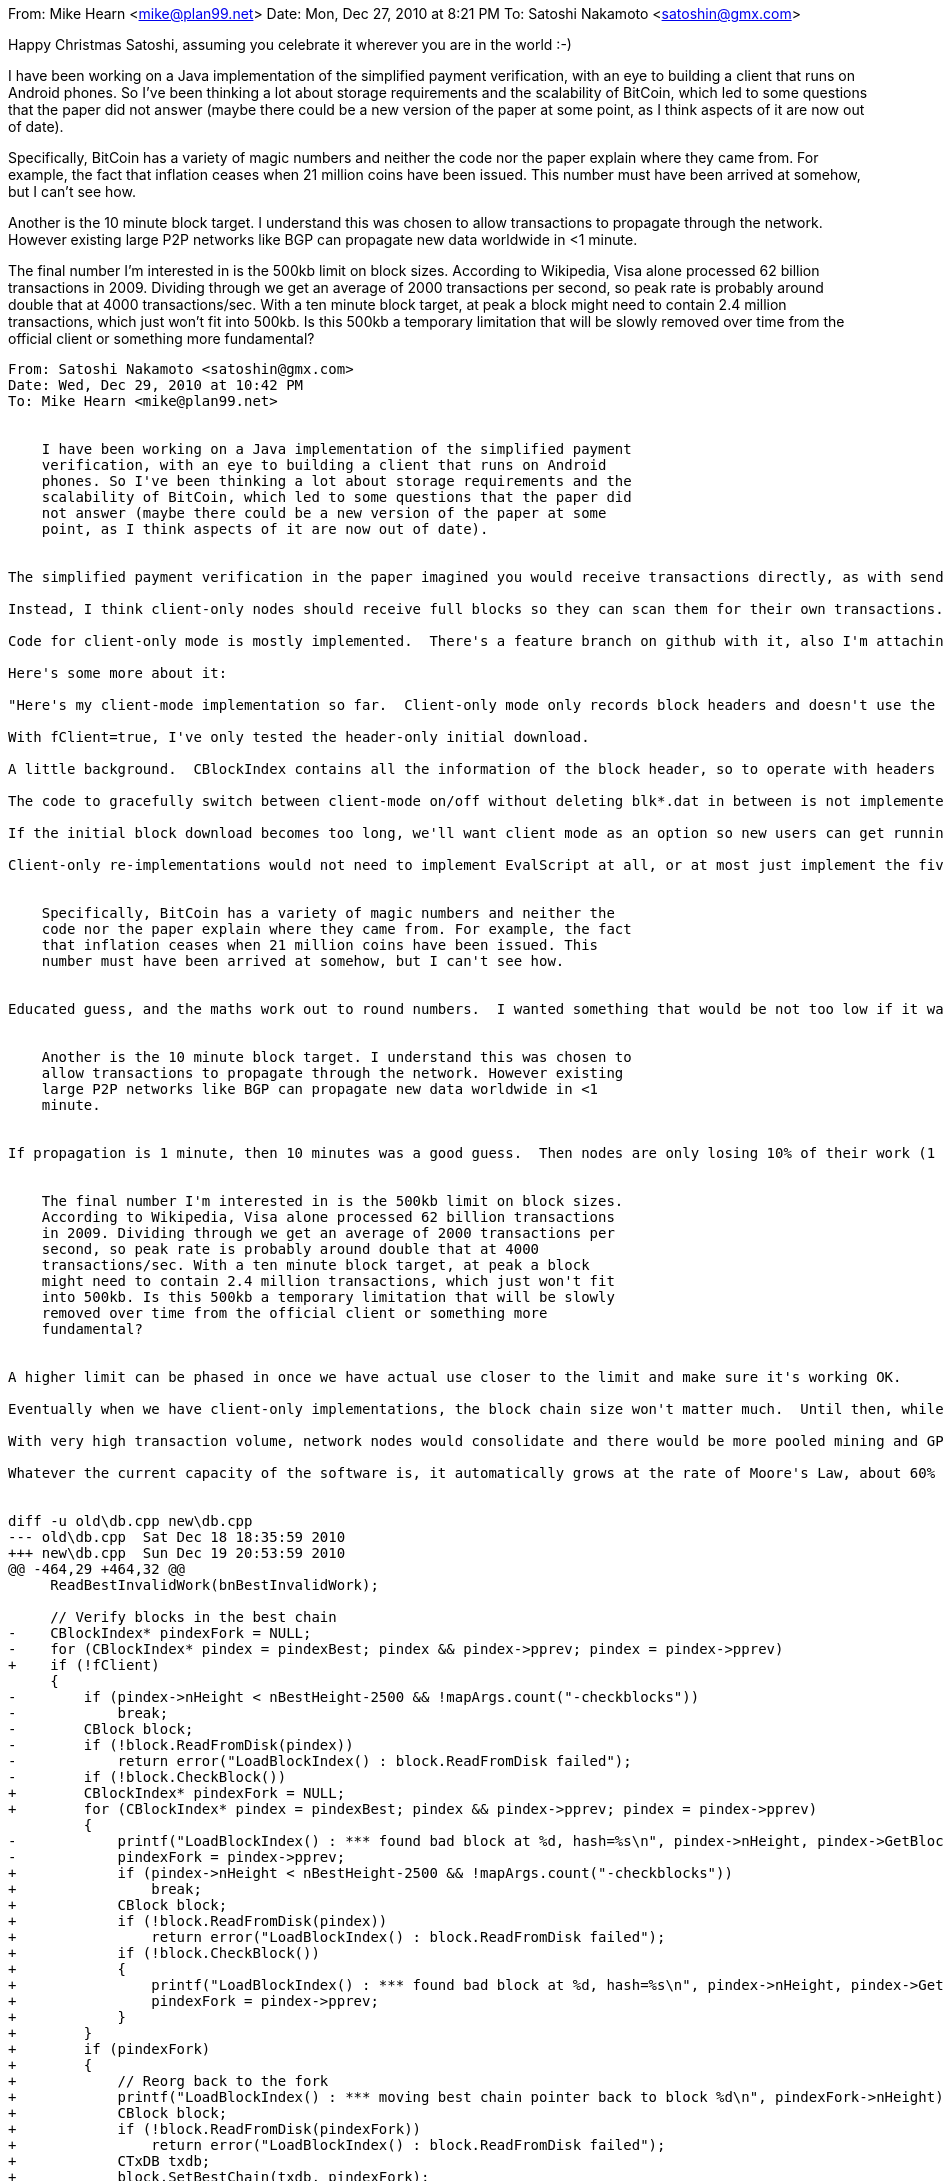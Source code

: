 From: Mike Hearn <mike@plan99.net>
Date: Mon, Dec 27, 2010 at 8:21 PM
To: Satoshi Nakamoto <satoshin@gmx.com>


Happy Christmas Satoshi, assuming you celebrate it wherever you are in
the world :-)

I have been working on a Java implementation of the simplified payment
verification, with an eye to building a client that runs on Android
phones. So I've been thinking a lot about storage requirements and the
scalability of BitCoin, which led to some questions that the paper did
not answer (maybe there could be a new version of the paper at some
point, as I think aspects of it are now out of date).

Specifically, BitCoin has a variety of magic numbers and neither the
code nor the paper explain where they came from. For example, the fact
that inflation ceases when 21 million coins have been issued. This
number must have been arrived at somehow, but I can't see how.

Another is the 10 minute block target. I understand this was chosen to
allow transactions to propagate through the network. However existing
large P2P networks like BGP can propagate new data worldwide in <1
minute.

The final number I'm interested in is the 500kb limit on block sizes.
According to Wikipedia, Visa alone processed 62 billion transactions
in 2009. Dividing through we get an average of 2000 transactions per
second, so peak rate is probably around double that at 4000
transactions/sec. With a ten minute block target, at peak a block
might need to contain 2.4 million transactions, which just won't fit
into 500kb. Is this 500kb a temporary limitation that will be slowly
removed over time from the official client or something more
fundamental?

----------
From: Satoshi Nakamoto <satoshin@gmx.com>
Date: Wed, Dec 29, 2010 at 10:42 PM
To: Mike Hearn <mike@plan99.net>


    I have been working on a Java implementation of the simplified payment
    verification, with an eye to building a client that runs on Android
    phones. So I've been thinking a lot about storage requirements and the
    scalability of BitCoin, which led to some questions that the paper did
    not answer (maybe there could be a new version of the paper at some
    point, as I think aspects of it are now out of date).


The simplified payment verification in the paper imagined you would receive transactions directly, as with sending to IP address which nobody uses, or a node would index all transactions by public key and you could download them like downloading mail from a mail server.

Instead, I think client-only nodes should receive full blocks so they can scan them for their own transactions.  They don't need to store them or index them.  For the initial download, they only need to download headers, since there couldn't be any payments before the first time the program was run (a header download command was added in 0.3.18).  From then on, they download full blocks (but only store the headers).

Code for client-only mode is mostly implemented.  There's a feature branch on github with it, also I'm attaching the patch to this message.

Here's some more about it:

"Here's my client-mode implementation so far.  Client-only mode only records block headers and doesn't use the tx index.  It can't generate, but it can still send and receive transactions.  It's not fully finished for use by end-users, but it doesn't matter because it's a complete no-op if fClient is not enabled.  At this point it's mainly documentation showing the cut-lines for client-only re-implementers.

With fClient=true, I've only tested the header-only initial download.

A little background.  CBlockIndex contains all the information of the block header, so to operate with headers only, I just maintain the CBlockIndex structure as usual.  The nFile/nBlockPos are null, since the full block is not recorded on disk.

The code to gracefully switch between client-mode on/off without deleting blk*.dat in between is not implemented yet.  It would mostly be a matter of having non-client LoadBlockIndex ignore block index entries with null block pos.  That would make it re-download those as full blocks.  Switching back to client-mode is no problem, it doesn't mind if the full blocks are there.

If the initial block download becomes too long, we'll want client mode as an option so new users can get running quickly.  With graceful switch-off of client mode, they can later turn off client mode and have it download the full blocks if they want to start generating.  They should rather just use a getwork miner to join a pool instead.

Client-only re-implementations would not need to implement EvalScript at all, or at most just implement the five ops used by the standard transaction templates."


    Specifically, BitCoin has a variety of magic numbers and neither the
    code nor the paper explain where they came from. For example, the fact
    that inflation ceases when 21 million coins have been issued. This
    number must have been arrived at somehow, but I can't see how.


Educated guess, and the maths work out to round numbers.  I wanted something that would be not too low if it was very popular and not too high if it wasn't.


    Another is the 10 minute block target. I understand this was chosen to
    allow transactions to propagate through the network. However existing
    large P2P networks like BGP can propagate new data worldwide in <1
    minute.


If propagation is 1 minute, then 10 minutes was a good guess.  Then nodes are only losing 10% of their work (1 minute/10 minutes).  If the CPU time wasted by latency was a more significant share, there may be weaknesses I haven't thought of.  An attacker would not be affected by latency, since he's chaining his own blocks, so he would have an advantage.  The chain would temporarily fork more often due to latency.


    The final number I'm interested in is the 500kb limit on block sizes.
    According to Wikipedia, Visa alone processed 62 billion transactions
    in 2009. Dividing through we get an average of 2000 transactions per
    second, so peak rate is probably around double that at 4000
    transactions/sec. With a ten minute block target, at peak a block
    might need to contain 2.4 million transactions, which just won't fit
    into 500kb. Is this 500kb a temporary limitation that will be slowly
    removed over time from the official client or something more
    fundamental?


A higher limit can be phased in once we have actual use closer to the limit and make sure it's working OK.

Eventually when we have client-only implementations, the block chain size won't matter much.  Until then, while all users still have to download the entire block chain to start, it's nice if we can keep it down to a reasonable size.

With very high transaction volume, network nodes would consolidate and there would be more pooled mining and GPU farms, and users would run client-only.  With dev work on optimising and parallelising, it can keep scaling up.

Whatever the current capacity of the software is, it automatically grows at the rate of Moore's Law, about 60% per year.


diff -u old\db.cpp new\db.cpp
--- old\db.cpp  Sat Dec 18 18:35:59 2010
+++ new\db.cpp  Sun Dec 19 20:53:59 2010
@@ -464,29 +464,32 @@
     ReadBestInvalidWork(bnBestInvalidWork);

     // Verify blocks in the best chain
-    CBlockIndex* pindexFork = NULL;
-    for (CBlockIndex* pindex = pindexBest; pindex && pindex->pprev; pindex = pindex->pprev)
+    if (!fClient)
     {
-        if (pindex->nHeight < nBestHeight-2500 && !mapArgs.count("-checkblocks"))
-            break;
-        CBlock block;
-        if (!block.ReadFromDisk(pindex))
-            return error("LoadBlockIndex() : block.ReadFromDisk failed");
-        if (!block.CheckBlock())
+        CBlockIndex* pindexFork = NULL;
+        for (CBlockIndex* pindex = pindexBest; pindex && pindex->pprev; pindex = pindex->pprev)
         {
-            printf("LoadBlockIndex() : *** found bad block at %d, hash=%s\n", pindex->nHeight, pindex->GetBlockHash().ToString().c_str());
-            pindexFork = pindex->pprev;
+            if (pindex->nHeight < nBestHeight-2500 && !mapArgs.count("-checkblocks"))
+                break;
+            CBlock block;
+            if (!block.ReadFromDisk(pindex))
+                return error("LoadBlockIndex() : block.ReadFromDisk failed");
+            if (!block.CheckBlock())
+            {
+                printf("LoadBlockIndex() : *** found bad block at %d, hash=%s\n", pindex->nHeight, pindex->GetBlockHash().ToString().c_str());
+                pindexFork = pindex->pprev;
+            }
+        }
+        if (pindexFork)
+        {
+            // Reorg back to the fork
+            printf("LoadBlockIndex() : *** moving best chain pointer back to block %d\n", pindexFork->nHeight);
+            CBlock block;
+            if (!block.ReadFromDisk(pindexFork))
+                return error("LoadBlockIndex() : block.ReadFromDisk failed");
+            CTxDB txdb;
+            block.SetBestChain(txdb, pindexFork);
         }
-    }
-    if (pindexFork)
-    {
-        // Reorg back to the fork
-        printf("LoadBlockIndex() : *** moving best chain pointer back to block %d\n", pindexFork->nHeight);
-        CBlock block;
-        if (!block.ReadFromDisk(pindexFork))
-            return error("LoadBlockIndex() : block.ReadFromDisk failed");
-        CTxDB txdb;
-        block.SetBestChain(txdb, pindexFork);
     }

     return true;
diff -u old\main.cpp new\main.cpp
--- old\main.cpp        Sat Dec 18 18:35:59 2010
+++ new\main.cpp        Sun Dec 19 20:53:59 2010
@@ -637,6 +637,9 @@
     if (!IsStandard())
         return error("AcceptToMemoryPool() : nonstandard transaction type");

+    if (fClient)
+        return true;
+
     // Do we already have it?
     uint256 hash = GetHash();
     CRITICAL_BLOCK(cs_mapTransactions)
@@ -1308,23 +1311,26 @@
     if (!CheckBlock())
         return false;

-    //// issue here: it doesn't know the version
-    unsigned int nTxPos = pindex->nBlockPos + ::GetSerializeSize(CBlock(), SER_DISK) - 1 + GetSizeOfCompactSize(vtx.size());
-
-    map<uint256, CTxIndex> mapUnused;
-    int64 nFees = 0;
-    foreach(CTransaction& tx, vtx)
+    if (!fClient)
     {
-        CDiskTxPos posThisTx(pindex->nFile, pindex->nBlockPos, nTxPos);
-        nTxPos += ::GetSerializeSize(tx, SER_DISK);
+        //// issue here: it doesn't know the version
+        unsigned int nTxPos = pindex->nBlockPos + ::GetSerializeSize(CBlock(), SER_DISK) - 1 + GetSizeOfCompactSize(vtx.size());
+
+        map<uint256, CTxIndex> mapUnused;
+        int64 nFees = 0;
+        foreach(CTransaction& tx, vtx)
+        {
+            CDiskTxPos posThisTx(pindex->nFile, pindex->nBlockPos, nTxPos);
+            nTxPos += ::GetSerializeSize(tx, SER_DISK);

-        if (!tx.ConnectInputs(txdb, mapUnused, posThisTx, pindex, nFees, true, false))
+            if (!tx.ConnectInputs(txdb, mapUnused, posThisTx, pindex, nFees, true, false))
+                return false;
+        }
+
+        if (vtx[0].GetValueOut() > GetBlockValue(pindex->nHeight, nFees))
             return false;
     }

-    if (vtx[0].GetValueOut() > GetBlockValue(pindex->nHeight, nFees))
-        return false;
-
     // Update block index on disk without changing it in memory.
     // The memory index structure will be changed after the db commits.
     if (pindex->pprev)
@@ -1378,7 +1384,7 @@
     foreach(CBlockIndex* pindex, vDisconnect)
     {
         CBlock block;
-        if (!block.ReadFromDisk(pindex))
+        if (!block.ReadFromDisk(pindex, !fClient))
             return error("Reorganize() : ReadFromDisk for disconnect failed");
         if (!block.DisconnectBlock(txdb, pindex))
             return error("Reorganize() : DisconnectBlock failed");
@@ -1395,7 +1401,7 @@
     {
         CBlockIndex* pindex = vConnect[i];
         CBlock block;
-        if (!block.ReadFromDisk(pindex))
+        if (!block.ReadFromDisk(pindex, !fClient))
             return error("Reorganize() : ReadFromDisk for connect failed");
         if (!block.ConnectBlock(txdb, pindex))
         {
@@ -1526,7 +1532,7 @@

     txdb.Close();

-    if (pindexNew == pindexBest)
+    if (!fClient && pindexNew == pindexBest)
     {
         // Notify UI to display prev block's coinbase if it was ours
         static uint256 hashPrevBestCoinBase;
@@ -1547,10 +1553,6 @@
     // These are checks that are independent of context
     // that can be verified before saving an orphan block.

-    // Size limits
-    if (vtx.empty() || vtx.size() > MAX_BLOCK_SIZE || ::GetSerializeSize(*this, SER_NETWORK) > MAX_BLOCK_SIZE)
-        return error("CheckBlock() : size limits failed");
-
     // Check proof of work matches claimed amount
     if (!CheckProofOfWork(GetHash(), nBits))
         return error("CheckBlock() : proof of work failed");
@@ -1559,6 +1561,13 @@
     if (GetBlockTime() > GetAdjustedTime() + 2 * 60 * 60)
         return error("CheckBlock() : block timestamp too far in the future");

+    if (fClient && vtx.empty())
+        return true;
+
+    // Size limits
+    if (vtx.empty() || vtx.size() > MAX_BLOCK_SIZE || ::GetSerializeSize(*this, SER_NETWORK) > MAX_BLOCK_SIZE)
+        return error("CheckBlock() : size limits failed");
+
     // First transaction must be coinbase, the rest must not be
     if (vtx.empty() || !vtx[0].IsCoinBase())
         return error("CheckBlock() : first tx is not coinbase");
@@ -1623,13 +1632,14 @@
         return error("AcceptBlock() : out of disk space");
     unsigned int nFile = -1;
     unsigned int nBlockPos = 0;
-    if (!WriteToDisk(nFile, nBlockPos))
-        return error("AcceptBlock() : WriteToDisk failed");
+    if (!fClient)
+        if (!WriteToDisk(nFile, nBlockPos))
+            return error("AcceptBlock() : WriteToDisk failed");
     if (!AddToBlockIndex(nFile, nBlockPos))
         return error("AcceptBlock() : AddToBlockIndex failed");

     // Relay inventory, but don't relay old inventory during initial block download
-    if (hashBestChain == hash)
+    if (!fClient && hashBestChain == hash)
         CRITICAL_BLOCK(cs_vNodes)
             foreach(CNode* pnode, vNodes)
                 if (nBestHeight > (pnode->nStartingHeight != -1 ? pnode->nStartingHeight - 2000 : 55000))
@@ -2405,6 +2415,8 @@
         {
             if (fShutdown)
                 return true;
+            if (fClient && inv.type == MSG_TX)
+                continue;
             pfrom->AddInventoryKnown(inv);

             bool fAlreadyHave = AlreadyHave(txdb, inv);
@@ -2441,6 +2453,9 @@

             if (inv.type == MSG_BLOCK)
             {
+                if (fClient)
+                    return true;
+
                 // Send block from disk
                 map<uint256, CBlockIndex*>::iterator mi = mapBlockIndex.find(inv.hash);
                 if (mi != mapBlockIndex.end())
@@ -2486,6 +2501,8 @@

     else if (strCommand == "getblocks")
     {
+        if (fClient)
+            return true;
         CBlockLocator locator;
         uint256 hashStop;
         vRecv >> locator >> hashStop;
@@ -2556,6 +2573,8 @@

     else if (strCommand == "tx")
     {
+        if (fClient)
+            return true;
         vector<uint256> vWorkQueue;
         CDataStream vMsg(vRecv);
         CTransaction tx;
@@ -2620,6 +2639,33 @@

         if (ProcessBlock(pfrom, &block))
             mapAlreadyAskedFor.erase(inv);
+    }
+
+
+    else if (strCommand == "headers")
+    {
+        if (!fClient)
+            return true;
+        vector<CBlock> vHeaders;
+        vRecv >> vHeaders;
+
+        uint256 hashBestBefore = hashBestChain;
+        foreach(CBlock& block, vHeaders)
+        {
+            block.vtx.clear();
+
+            printf("received header %s\n", block.GetHash().ToString().substr(0,20).c_str());
+
+            CInv inv(MSG_BLOCK, block.GetHash());
+            pfrom->AddInventoryKnown(inv);
+
+            if (ProcessBlock(pfrom, &block))
+                mapAlreadyAskedFor.erase(inv);
+        }
+
+        // Request next batch
+        if (hashBestChain != hashBestBefore)
+            pfrom->PushGetBlocks(pindexBest, uint256(0));
     }


diff -u old\main.h new\main.h
--- old\main.h  Sat Dec 18 18:35:59 2010
+++ new\main.h  Sun Dec 19 20:53:59 2010
@@ -619,6 +619,8 @@

     bool ReadFromDisk(CDiskTxPos pos, FILE** pfileRet=NULL)
     {
+        assert(!fClient);
+
         CAutoFile filein = OpenBlockFile(pos.nFile, 0, pfileRet ? "rb+" : "rb");
         if (!filein)
             return error("CTransaction::ReadFromDisk() : OpenBlockFile failed");
@@ -1174,6 +1176,7 @@

     bool ReadFromDisk(unsigned int nFile, unsigned int nBlockPos, bool fReadTransactions=true)
     {
+        assert(!fClient);
         SetNull();

         // Open history file to read
@@ -1231,7 +1234,7 @@


 //
-// The block chain is a tree shaped structure starting with the
+// The block index is a tree shaped structure starting with the
 // genesis block at the root, with each block potentially having multiple
 // candidates to be the next block.  pprev and pnext link a path through the
 // main/longest chain.  A blockindex may have multiple pprev pointing back
diff -u old\net.cpp new\net.cpp
--- old\net.cpp Wed Dec 15 22:33:09 2010
+++ new\net.cpp Sun Dec 19 21:51:27 2010
@@ -51,7 +51,15 @@
     pindexLastGetBlocksBegin = pindexBegin;
     hashLastGetBlocksEnd = hashEnd;

-    PushMessage("getblocks", CBlockLocator(pindexBegin), hashEnd);
+    /// Client todo: After the initial block header download, start using getblocks
+    /// here instead of getheaders.  For blocks generated after the first time the
+    /// program was run, we need to download full blocks to watch for received
+    /// transactions in them.  We're able to download headers only for blocks
+    /// generated before we ever ran because they can't contain txes for us.
+    if (::fClient)
+        PushMessage("getheaders", CBlockLocator(pindexBegin), hashEnd);
+    else
+        PushMessage("getblocks", CBlockLocator(pindexBegin), hashEnd);
 }




----------
From: Mike Hearn <mike@plan99.net>
Date: Thu, Dec 30, 2010 at 12:27 AM
To: Satoshi Nakamoto <satoshin@gmx.com>


Thanks for the info.

I reached the same conclusions about client only nodes and this is
what I've been implementing. I'm nearly there ..... I have block chain
download, parsing and verification of the blocks/transactions done,
with creation of spend transactions almost done.

v1 will basically do as you propose, with the possible optimization of
storing only the blocks needed to form the block locator (with the
exponential thinning). As Android provides local storage that is
private to the app, you don't need to store the entire block chain to
be able to accept new blocks ... just enough to ensure you can always
stay on the longest chain.

By the way, your code is easy to read and has been an invaluable
reference. So thanks for that.

In v2 I'm thinking of showing transactions before they are integrated
into the block chain by running secure/locked down relay nodes that
send messages to the phones when a transaction is accepted into the
memory pool. Android provides a secure, low power back channel to
every phone. Messages are stored server side if the device is offline
and apps are automatically started on the phone to handle incoming
messages.

So as long as the relay nodes are unhacked, this system should give
enough trust that low value transactions can be shown in the UI
immediately. It introduces some centralization/single points of
failure, but if the relay mechanism dies or is hacked, the damage only
lasts for 10 minutes until the new blocks are downloaded.

> Client-only re-implementations would not need to implement EvalScript at
> all, or at most just implement the five ops used by the standard transaction
> templates."

Indeed, there's no point in client-only implementations implementing
EvalScript because they can't verify transactions aren't being double
spent without storing and indexing the entire block chain. My code
parses the scripts and then relies on them having a standard
structure, but doesn't actually run them.

> Educated guess, and the maths work out to round numbers.  I wanted something
> that would be not too low if it was very popular and not too high if it
> wasn't.

It'd be interesting to see the working for this. In some sense the
number of coins is arbitrary as the nanocoin representation means the
issuance is so huge it's practically infinite.

> A higher limit can be phased in once we have actual use closer to the limit
> and make sure it's working OK.

It'd be worth implementing some kind of more robust auto update
mechanism, or a schedule for the phase in of this, if only because
when people evaluate "is BitCoin worth my time and effort" a solid
plan for scaling up is good to have written down.

I'm not worried about the physical capabilities of the hardware, but
more protocol ossification as the app is reimplemented and nodes which
don't auto-update themselves increase in number. Client only
reimplementations pose no problems of course, but other systems like
SMTP have proven impossible to globally upgrade despite having
extension mechanisms built in .... just too many implementations and
too many installations.

----------
From: Satoshi Nakamoto <satoshin@gmx.com>
Date: Fri, Jan 7, 2011 at 1:00 PM
To: Mike Hearn <mike@plan99.net>


    I reached the same conclusions about client only nodes and this is
    what I've been implementing. I'm nearly there ..... I have block chain
    download, parsing and verification of the blocks/transactions done,
    with creation of spend transactions almost done.


That's great!  The first client-only implementation will really start to move things to the next step.  Is it going to be open source, or Google proprietary?

----------
From: Mike Hearn <mike@plan99.net>
Date: Fri, Jan 7, 2011 at 1:24 PM
To: Satoshi Nakamoto <satoshin@gmx.com>


> That's great!  The first client-only implementation will really start to
> move things to the next step.  Is it going to be open source, or Google
> proprietary?

Open source. It has to be - I am developing it as a personal project
in my spare time and Googles policy is that this is only allowed if
you open source the results. But I would have done that anyway.

I managed to spend my first coins on the testnet with my app a few
days ago, hopefully will get another chance to make progress this
weekend. Probably will have something to show publically sometime in
Feb, touch wood.

----------
From: Satoshi Nakamoto <satoshin@gmx.com>
Date: Mon, Jan 10, 2011 at 4:34 PM
To: Mike Hearn <mike@plan99.net>


    Open source.


Perfect.  Once your code shows how to simplify it down, other authors can follow your lead.  Client is a less daunting challenge than full implementation.  If it's within reach of more developers, they'll come up with more polished UI and other things I didn't think of.  I expect the original software will become the industrial old thing used by GPU farms and pool servers.

BTW, later a good feature for a client version is to keep your private keys encrypted and you give your password each time you send.


    I managed to spend my first coins on the testnet with my app a few
    days ago, hopefully will get another chance to make progress this
    weekend. Probably will have something to show publically sometime in
    Feb, touch wood.


Great, keep me updated.


        I wanted something
        that would be not too low if it was very popular and not too high if it
        wasn't.

     It'd be interesting to see the working for this. In some sense the
    number of coins is arbitrary as the nanocoin representation means the
    issuance is so huge it's practically infinite.


It works out to an even 10 minutes per block:
21000000 / (50 BTC * 24hrs * 365days * 4years * 2) = 5.99 blocks/hour

I fudged it to 364.58333 days/year.  The halving of 50 BTC to 25 BTC is after 210000 blocks or around 3.9954 years, which is approximate anyway based on the retargeting mechanism's best effort.

I thought about 100 BTC and 42 million, but 42 million seemed high.

I wanted typical amounts to be in a familiar range.  If you're tossing around 100000 units, it doesn't feel scarce.  The brain is better able to work with numbers from 0.01 to 1000.

If it gets really big, the decimal can move two places and cents become the new coins.


----------
From: Mike Hearn <mike@plan99.net>
Date: Mon, Jan 10, 2011 at 4:48 PM
To: Satoshi Nakamoto <satoshin@gmx.com>


Ah, of course, that makes sense. 

By the way, if you didn't see it already, there's a discussion on the security of secp256k1 on the forum:

http://www.bitcoin.org/smf/index.php?topic=2699.0

Hal (i presume this is Hal Finney) seems to think the curve is at higher risk of attack than random curves. I guess you chose secp256k1 for the mentioned performance improvement?

----------
From: Satoshi Nakamoto <satoshin@gmx.com>
Date: Mon, Jan 10, 2011 at 8:47 PM
To: Mike Hearn <mike@plan99.net>


    By the way, if you didn't see it already, there's a discussion on the security of secp256k1 on the forum:

    http://www.bitcoin.org/smf/index.php?topic=2699.0

    Hal (i presume this is Hal Finney)


Yes, it's him.  He was supportive on the Cryptography list and ran one of the first nodes.

    seems to think the curve is at higher risk of attack than random curves. I guess you chose secp256k1 for the mentioned performance improvement?


I must admit, this project was 2 years of development before release, and I could only spend so much time on each of the many issues.  I found guidance on the recommended size for SHA and RSA, but nothing on ECDSA which was relatively new.  I took the recommended key size for RSA and converted to equivalent key size for ECDSA, but then increased it so the whole app could be said to be 256-bit security.  I didn't find anything to recommend a curve type so I just... picked one.  Hopefully there is enough key size to make up for any deficiency.

At the time, I was concerned whether the bandwidth and storage sizes would be practical even with ECDSA.  RSA's huge keys were out of the question.  Storage and bandwidth seemed tighter back then.  I felt the size was either only just becoming practical, or would be soon.  When I presented it, I was surprised nobody else was concerned about size, though I was also surprised how many issues they argued, and more surprised that every single one was something I had thought of and solved.

As it turns out, ECDSA verification time may be the greater bottleneck.  (In my tests, OpenSSL was taking 3.5ms per ECDSA verify, or about 285 verifies per second)  Client versions bypass the problem.

As things have evolved, the number of people who need to run full nodes is less than I originally imagined.  The network would be fine with a small number of nodes if processing load becomes heavy.
